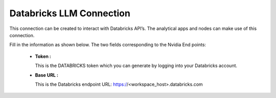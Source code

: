 Databricks LLM Connection
============

This connection can be created to interact with Databricks API’s. The analytical apps and nodes can make use of this connection.

Fill in the information as shown below. The two fields corresponding to the Nvidia End points:

 * **Token :** 

   This is the DATABRICKS token which you can generate by logging into your Databricks account.

 * **Base URL :** 

   This is the Databricks endpoint URL: https://<workspace_host>.databricks.com

